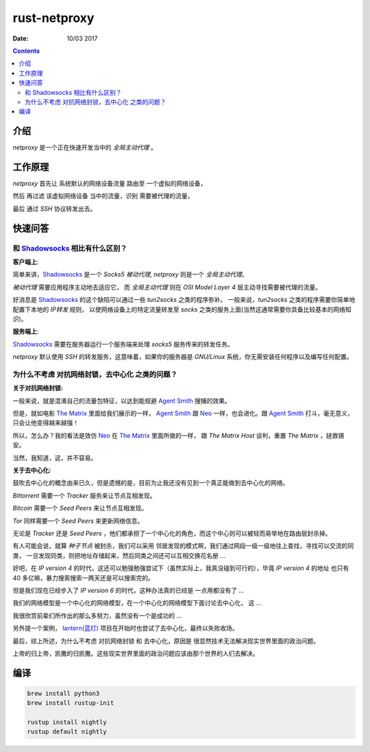 rust-netproxy
=====================

:Date: 10/03 2017

.. contents::


介绍
--------

`netproxy` 是一个正在快速开发当中的 `全局主动代理` 。



工作原理
---------

`netproxy` 首先让 系统默认的网络设备流量 路由至 一个虚拟的网络设备，

然后 再过滤 该虚拟网络设备 当中的流量，识别 需要被代理的流量，

最后 通过 `SSH` 协议转发出去。


快速问答
----------

和 `Shadowsocks <http://github.com/shadowsocks/>`_ 相比有什么区别？
~~~~~~~~~~~~~~~~~~~~~~~~~~~~~~~~~~~~~~~~~~~~~~~~~~~~~~~~~~~~~~~~~~~~~~~~~~~~

**客户端上**:

简单来讲，`Shadowsocks`_ 是一个 `Socks5` `被动代理`, `netproxy` 则是一个 `全局主动代理`。

`被动代理` 需要应用程序主动地去适应它， 而 `全局主动代理` 则在 `OSI Model Layer 4` 层主动寻找需要被代理的流量。

好消息是 `Shadowsocks`_ 的这个缺陷可以通过一些 `tun2socks` 之类的程序弥补。
一般来说，`tun2socks` 之类的程序需要你简单地配置下本地的 `IP转发` 规则，
以使网络设备上的特定流量转发至 `socks` 之类的服务上面(当然这通常需要你具备比较基本的网络知识)。 

**服务端上**:

`Shadowsocks`_ 需要在服务器运行一个服务端来处理 `socks5` 服务传来的转发任务。

`netproxy` 默认使用 `SSH` 的转发服务，这意味着，如果你的服务器是 `GNU/Linux` 系统，你无需安装任何程序以及编写任何配置。


为什么不考虑 对抗网络封锁，去中心化 之类的问题？
~~~~~~~~~~~~~~~~~~~~~~~~~~~~~~~~~~~~~~~~~~~~~~~~~~~~~~~~~~~~~~~~~~~~~~~~~~~~~~

**关于对抗网络封锁:**

一般来说，就是混淆自己的流量包特征，以达到能规避 `Agent Smith <http://www.imdb.com/character/ch0000745/?ref_=tt_cl_t4>`_ 搜捕的效果。

但是，就如电影 `The Matrix <http://www.imdb.com/title/tt0133093/>`_ 里面给我们展示的一样，
`Agent Smith`_ 跟 `Neo <http://www.imdb.com/character/ch0000741/?ref_=tt_cl_t1>`_ 
一样，也会进化。跟 `Agent Smith`_ 打斗，毫无意义，只会让他变得越来越强！

所以，怎么办？我的看法是效仿 `Neo`_ 在 `The Matrix`_
里面所做的一样， 跟 `The Matrix Host` 谈判，重置 `The Matrix` ，拯救锡安。

当然，我知道，这，并不容易。


**关于去中心化:**

鼓吹去中心化的概念由来已久，但是遗憾的是，目前为止我还没有见到一个真正能做到去中心化的网络。

`Bittorrent` 需要一个 `Tracker` 服务来让节点互相发现。

`Bitcoin` 需要一个 `Seed Peers` 来让节点互相发现。

`Tor` 同样需要一个 `Seed Peers` 来更新网络信息。

无论是 `Tracker` 还是 `Seed Peers` ，他们都承担了一个中心化的角色，而这个中心则可以被轻而易举地在路由层封杀掉。

有人可能会说，就算 `种子节点` 被封杀，我们可以采用 邻居发现的模式啊，我们通过网段一级一级地往上查找，寻找可以交流的同类，
一旦发现同类，则把地址存储起来，然后同类之间还可以互相交换花名册 ...

好吧，在 `IP version 4` 的时代，这还可以勉强勉强尝试下（虽然实际上，我真没碰到可行的），毕竟 `IP version 4` 的地址
也只有 40 多亿嘛，暴力搜索搜索一两天还是可以搜索完的。

但是我们现在已经步入了 `IP version 6` 的时代，这种办法真的已经是 一点用都没有了 ...


我们的网络模型是一个中心化的网络模型，在一个中心化的网络模型下面讨论去中心化， 这 ...

我很欣赏前辈们所作出的那么多努力，虽然没有一个是成功的 ...


另外提一个案例， `lantern(蓝灯) <https://github.com/getlantern/lantern>`_ 项目在开始时也尝试了去中心化，最终以失败收场。


最后，综上所述，为什么不考虑 对抗网络封锁 和 去中心化，原因是 很显然技术无法解决现实世界里面的政治问题。

上帝的归上帝，凯撒的归凯撒。这些现实世界里面的政治问题应该由那个世界的人们去解决。



编译
--------


.. code:: bash
    
    brew install python3
    brew install rustup-init

    rustup install nightly
    rustup default nightly


